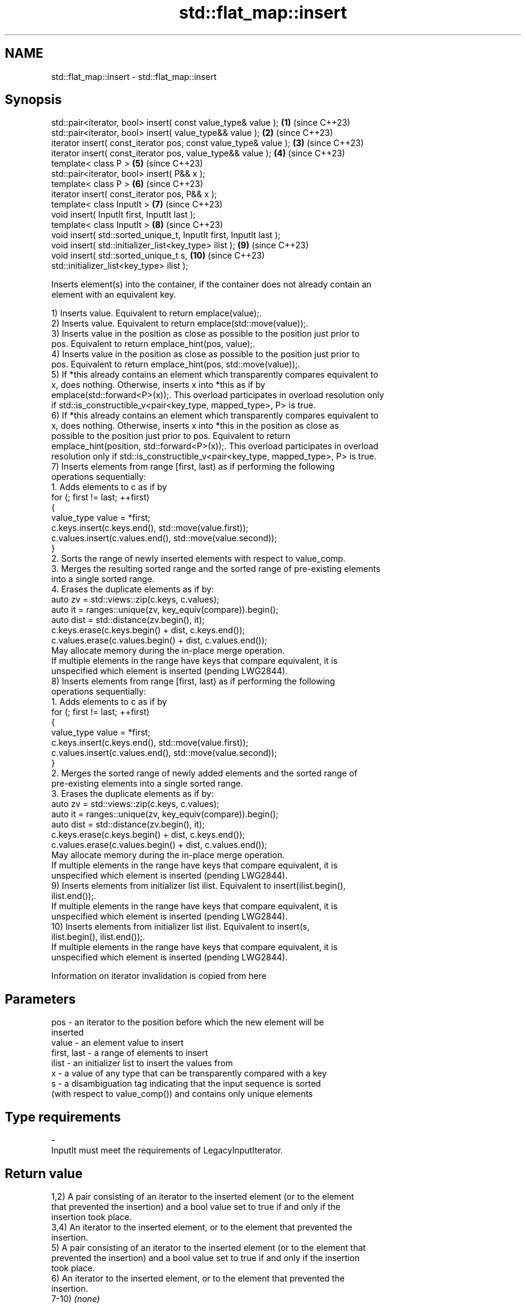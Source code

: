 .TH std::flat_map::insert 3 "2024.06.10" "http://cppreference.com" "C++ Standard Libary"
.SH NAME
std::flat_map::insert \- std::flat_map::insert

.SH Synopsis
   std::pair<iterator, bool> insert( const value_type& value );      \fB(1)\fP  (since C++23)
   std::pair<iterator, bool> insert( value_type&& value );           \fB(2)\fP  (since C++23)
   iterator insert( const_iterator pos, const value_type& value );   \fB(3)\fP  (since C++23)
   iterator insert( const_iterator pos, value_type&& value );        \fB(4)\fP  (since C++23)
   template< class P >                                               \fB(5)\fP  (since C++23)
   std::pair<iterator, bool> insert( P&& x );
   template< class P >                                               \fB(6)\fP  (since C++23)
   iterator insert( const_iterator pos, P&& x );
   template< class InputIt >                                         \fB(7)\fP  (since C++23)
   void insert( InputIt first, InputIt last );
   template< class InputIt >                                         \fB(8)\fP  (since C++23)
   void insert( std::sorted_unique_t, InputIt first, InputIt last );
   void insert( std::initializer_list<key_type> ilist );             \fB(9)\fP  (since C++23)
   void insert( std::sorted_unique_t s,                              \fB(10)\fP (since C++23)
   std::initializer_list<key_type> ilist );

   Inserts element(s) into the container, if the container does not already contain an
   element with an equivalent key.

   1) Inserts value. Equivalent to return emplace(value);.
   2) Inserts value. Equivalent to return emplace(std::move(value));.
   3) Inserts value in the position as close as possible to the position just prior to
   pos. Equivalent to return emplace_hint(pos, value);.
   4) Inserts value in the position as close as possible to the position just prior to
   pos. Equivalent to return emplace_hint(pos, std::move(value));.
   5) If *this already contains an element which transparently compares equivalent to
   x, does nothing. Otherwise, inserts x into *this as if by
   emplace(std::forward<P>(x));. This overload participates in overload resolution only
   if std::is_constructible_v<pair<key_type, mapped_type>, P> is true.
   6) If *this already contains an element which transparently compares equivalent to
   x, does nothing. Otherwise, inserts x into *this in the position as close as
   possible to the position just prior to pos. Equivalent to return
   emplace_hint(position, std::forward<P>(x));. This overload participates in overload
   resolution only if std::is_constructible_v<pair<key_type, mapped_type>, P> is true.
   7) Inserts elements from range [first, last) as if performing the following
   operations sequentially:
    1. Adds elements to c as if by
       for (; first != last; ++first)
       {
           value_type value = *first;
           c.keys.insert(c.keys.end(), std::move(value.first));
           c.values.insert(c.values.end(), std::move(value.second));
       }
    2. Sorts the range of newly inserted elements with respect to value_comp.
    3. Merges the resulting sorted range and the sorted range of pre-existing elements
       into a single sorted range.
    4. Erases the duplicate elements as if by:
       auto zv = std::views::zip(c.keys, c.values);
       auto it = ranges::unique(zv, key_equiv(compare)).begin();
       auto dist = std::distance(zv.begin(), it);
       c.keys.erase(c.keys.begin() + dist, c.keys.end());
       c.values.erase(c.values.begin() + dist, c.values.end());
   May allocate memory during the in-place merge operation.
   If multiple elements in the range have keys that compare equivalent, it is
   unspecified which element is inserted (pending LWG2844).
   8) Inserts elements from range [first, last) as if performing the following
   operations sequentially:
    1. Adds elements to c as if by
       for (; first != last; ++first)
       {
           value_type value = *first;
           c.keys.insert(c.keys.end(), std::move(value.first));
           c.values.insert(c.values.end(), std::move(value.second));
       }
    2. Merges the sorted range of newly added elements and the sorted range of
       pre-existing elements into a single sorted range.
    3. Erases the duplicate elements as if by:
       auto zv = std::views::zip(c.keys, c.values);
       auto it = ranges::unique(zv, key_equiv(compare)).begin();
       auto dist = std::distance(zv.begin(), it);
       c.keys.erase(c.keys.begin() + dist, c.keys.end());
       c.values.erase(c.values.begin() + dist, c.values.end());
   May allocate memory during the in-place merge operation.
   If multiple elements in the range have keys that compare equivalent, it is
   unspecified which element is inserted (pending LWG2844).
   9) Inserts elements from initializer list ilist. Equivalent to insert(ilist.begin(),
   ilist.end());.
   If multiple elements in the range have keys that compare equivalent, it is
   unspecified which element is inserted (pending LWG2844).
   10) Inserts elements from initializer list ilist. Equivalent to insert(s,
   ilist.begin(), ilist.end());.
   If multiple elements in the range have keys that compare equivalent, it is
   unspecified which element is inserted (pending LWG2844).

    Information on iterator invalidation is copied from here

.SH Parameters

   pos         - an iterator to the position before which the new element will be
                 inserted
   value       - an element value to insert
   first, last - a range of elements to insert
   ilist       - an initializer list to insert the values from
   x           - a value of any type that can be transparently compared with a key
   s           - a disambiguation tag indicating that the input sequence is sorted
                 (with respect to value_comp()) and contains only unique elements
.SH Type requirements
   -
   InputIt must meet the requirements of LegacyInputIterator.

.SH Return value

   1,2) A pair consisting of an iterator to the inserted element (or to the element
   that prevented the insertion) and a bool value set to true if and only if the
   insertion took place.
   3,4) An iterator to the inserted element, or to the element that prevented the
   insertion.
   5) A pair consisting of an iterator to the inserted element (or to the element that
   prevented the insertion) and a bool value set to true if and only if the insertion
   took place.
   6) An iterator to the inserted element, or to the element that prevented the
   insertion.
   7-10) \fI(none)\fP

.SH Exceptions

   1-6) If an exception is thrown by any operation, the insertion has no effect.

    This section is incomplete
    Reason: cases 7-10

.SH Complexity

   1-6) Linear in size().
   7) N + M·log(M), where N is the size() before the operation and M is
   std::distance(first, last).
   8) Linear in size().
   9) N + M·log(M), where N is the size() before the operation and M is ilist.size().
   10) Linear in N, where N is size() after the operation.

.SH Notes

   The hinted insert (3,4,6) does not return a boolean in order to be
   signature-compatible with positional insert on sequential containers, such as
   std::vector::insert. This makes it possible to create generic inserters such as
   std::inserter. One way to check success of a hinted insert is to compare size()
   before and after.

.SH Example

    This section is incomplete
    Reason: no example

.SH See also

   emplace          constructs element in-place
                    \fI(public member function)\fP
   emplace_hint     constructs elements in-place using a hint
                    \fI(public member function)\fP
                    inserts an element or assigns to the current element if the key
   insert_or_assign already exists
                    \fI(public member function)\fP
   inserter         creates a std::insert_iterator of type inferred from the argument
                    \fI(function template)\fP

.SH Categories:
     * Todo with reason
     * Todo no example

